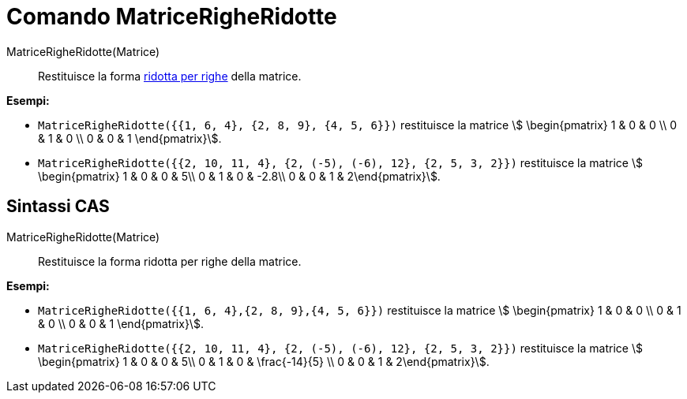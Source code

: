 = Comando MatriceRigheRidotte
:page-en: commands/ReducedRowEchelonForm
ifdef::env-github[:imagesdir: /it/modules/ROOT/assets/images]

MatriceRigheRidotte(Matrice)::
  Restituisce la forma http://en.wikipedia.org/wiki/Row_echelon_form[ridotta per righe] della matrice.

[EXAMPLE]
====

*Esempi:*

* `++MatriceRigheRidotte({{1, 6, 4}, {2, 8, 9}, {4, 5, 6}})++` restituisce la matrice stem:[ \begin{pmatrix} 1 & 0 & 0
\\ 0 & 1 & 0 \\ 0 & 0 & 1 \end{pmatrix}].
* `++MatriceRigheRidotte({{2, 10, 11, 4}, {2, (-5), (-6), 12}, {2, 5, 3, 2}})++` restituisce la matrice stem:[
\begin{pmatrix} 1 & 0 & 0 & 5\\ 0 & 1 & 0 & -2.8\\ 0 & 0 & 1 & 2\end{pmatrix}].

====

== Sintassi CAS

MatriceRigheRidotte(Matrice)::
  Restituisce la forma ridotta per righe della matrice.

[EXAMPLE]
====

*Esempi:*

* `++MatriceRigheRidotte({{1, 6, 4},{2, 8, 9},{4, 5, 6}})++` restituisce la matrice stem:[ \begin{pmatrix} 1 & 0 & 0 \\
0 & 1 & 0 \\ 0 & 0 & 1 \end{pmatrix}].
* `++MatriceRigheRidotte({{2, 10, 11, 4}, {2, (-5), (-6), 12}, {2, 5, 3, 2}})++` restituisce la matrice stem:[
\begin{pmatrix} 1 & 0 & 0 & 5\\ 0 & 1 & 0 & \frac{-14}{5} \\ 0 & 0 & 1 & 2\end{pmatrix}].


====
